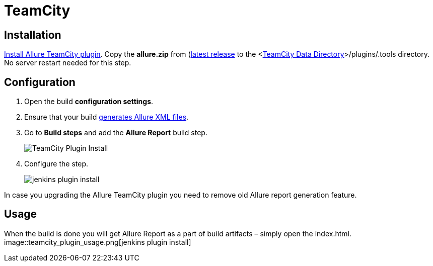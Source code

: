 = TeamCity

== Installation
https://confluence.jetbrains.com/display/TCD9/Installing+Additional+Plugins[Install Allure TeamCity plugin].
Copy the **allure.zip** from (https://bintray.com/qameta/generic/allure2[latest release]
to the <https://confluence.jetbrains.com/display/TCD9/TeamCity+Data+Directory[TeamCity Data Directory]>/plugins/.tools directory.
No server restart needed for this step.

== Configuration
. Open the build **configuration settings**.
. Ensure that your build https://github.com/allure-framework/allure-core/wiki#gathering-information-about-tests)[generates Allure XML files].
. Go to **Build steps** and add the **Allure Report** build step.
+
image::teamcity_plugin_add_build_step.png[TeamCity Plugin Install]
. Configure the step.
+
image::teamcity_plugin_configure_build_step.png[jenkins plugin install]

In case you upgrading the Allure TeamCity plugin you need to remove old Allure report generation feature.

== Usage
When the build is done you will get Allure Report as a part of build artifacts – simply open the index.html.  
image::teamcity_plugin_usage.png[jenkins plugin install]
